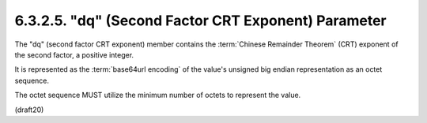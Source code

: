 6.3.2.5. "dq" (Second Factor CRT Exponent) Parameter
~~~~~~~~~~~~~~~~~~~~~~~~~~~~~~~~~~~~~~~~~~~~~~~~~~~~~~~~

The "dq" (second factor CRT exponent) member contains 
the :term:`Chinese Remainder Theorem` (CRT) exponent of the second factor, 
a positive integer.  

It is represented as the :term:`base64url encoding` of the value's 
unsigned big endian representation as an octet sequence.  

The octet sequence MUST utilize the minimum number of octets 
to represent the value.

(draft20)
